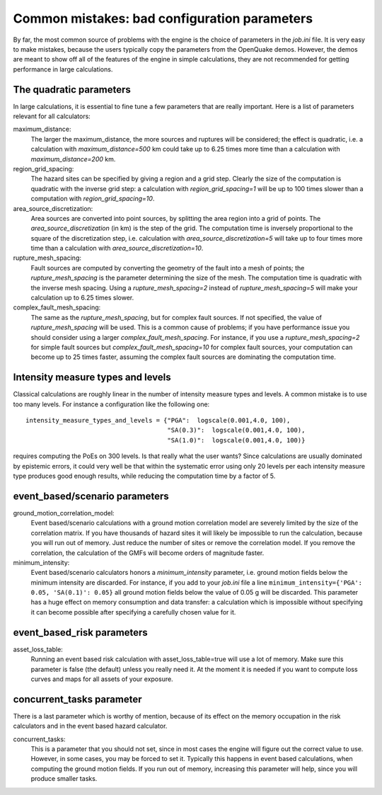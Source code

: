 Common mistakes: bad configuration parameters
========================================================

By far, the most common source of problems with the engine is the
choice of parameters in the `job.ini` file. It is very easy to make
mistakes, because the users typically copy the parameters from the
OpenQuake demos. However, the demos are meant to show off all of the
features of the engine in simple calculations, they are not recommended
for getting performance in large calculations.

The quadratic parameters
----------------------------

In large calculations, it is essential to fine tune a few parameters
that are really important. Here is a list of
parameters relevant for all calculators:

maximum_distance:
   The larger the maximum_distance, the more sources and ruptures will be 
   considered; the effect is quadratic, i.e. a calculation with
   `maximum_distance=500` km could take up to 6.25 times more time than a
   calculation with `maximum_distance=200` km.

region_grid_spacing:
  The hazard sites can be specified by giving a region and a grid step.
  Clearly the size of the computation is quadratic with the inverse grid
  step: a calculation with `region_grid_spacing=1` will be up to 100 times
  slower than a computation with `region_grid_spacing=10`.

area_source_discretization:
  Area sources are converted into point sources,
  by splitting the area region into a grid of points. The
  `area_source_discretization` (in km) is the step of the grid.
  The computation time is inversely proportional to the square of the
  discretization step, i.e. calculation with `area_source_discretization=5`
  will take up to four times more time than a calculation with
  `area_source_discretization=10`.

rupture_mesh_spacing:
  Fault sources are computed by converting the geometry of the fault into
  a mesh of points; the `rupture_mesh_spacing` is the parameter determining
  the size of the mesh. The computation time is quadratic with
  the inverse mesh spacing. Using a `rupture_mesh_spacing=2` instead of
  `rupture_mesh_spacing=5` will make your calculation up to 6.25 times slower.

complex_fault_mesh_spacing:
  The same as the `rupture_mesh_spacing`, but for complex fault sources.
  If not specified, the value of `rupture_mesh_spacing` will be used.
  This is a common cause of problems; if you have performance issue you
  should consider using a larger `complex_fault_mesh_spacing`. For instance, 
  if you use a `rupture_mesh_spacing=2` for simple fault sources but
  `complex_fault_mesh_spacing=10` for complex fault sources, your computation
  can become up to 25 times faster, assuming the complex fault sources
  are dominating the computation time.

Intensity measure types and levels
----------------------------------

Classical calculations are roughly linear in the number of intensity
measure types and levels. A common mistake is to use too many levels.
For instance a configuration like the following one::

  intensity_measure_types_and_levels = {"PGA":  logscale(0.001,4.0, 100),
                                        "SA(0.3)":  logscale(0.001,4.0, 100),
                                        "SA(1.0)":  logscale(0.001,4.0, 100)}

requires computing the PoEs on 300 levels. Is that really what the user wants?
Since calculations are usually dominated by epistemic errors, it could very
well be that within the systematic error using only 20 levels per each intensity
measure type produces good enough results, while reducing the computation
time by a factor of 5.


event_based/scenario parameters
--------------------------------

ground_motion_correlation_model:
  Event based/scenario calculations with a ground motion correlation model
  are severely limited by the size of the correlation matrix. If you have
  thousands of hazard sites it will likely be impossible to run the
  calculation, because you will run out of memory. Just reduce the number
  of sites or remove the correlation model. If you remove the correlation,
  the calculation of the GMFs will become orders of magnitude faster.

minimum_intensity:
  Event based/scenario calculators honors a `minimum_intensity` parameter,
  i.e. ground motion fields below the minimum intensity are  
  discarded. For instance, if you add to your `job.ini` file a line
  ``minimum_intensity={'PGA': 0.05, 'SA(0.1)': 0.05}`` all ground motion
  fields below the value of 0.05 g will be discarded. This parameter has  
  a huge effect on memory consumption and data transfer: a calculation
  which is impossible without specifying it can become possible after specifying
  a carefully chosen value for it.

event_based_risk parameters
------------------------------

asset_loss_table:
   Running an event based risk calculation with asset_loss_table=true
   will use a lot of memory. Make sure this parameter is false (the default)
   unless you really need it. At the moment it is needed if you want to
   compute loss curves and maps for all assets of your exposure.

  
concurrent_tasks parameter
---------------------------

There is a last parameter which is worthy of mention, because of its
effect on the memory occupation in the risk calculators and in the
event based hazard calculator.

concurrent_tasks:
   This is a parameter that you should not set, since in most cases the
   engine will figure out the correct value to use. However,
   in some cases, you may be forced to set it. Typically this happens in
   event based calculations, when computing the ground motion fields.
   If you run out of memory, increasing this parameter will help, since
   you will produce smaller tasks.

